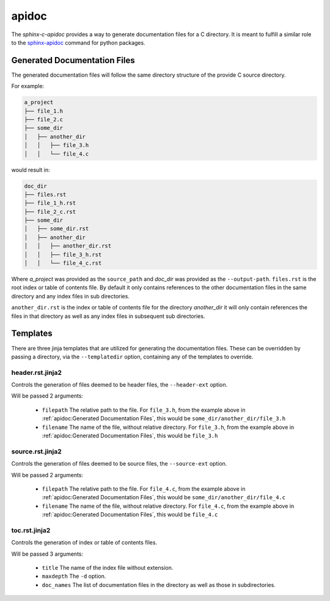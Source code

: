 apidoc
======

The `sphinx-c-apidoc` provides a way to generate documentation files for a C directory.
It is meant to fulfill a similar role to the `sphinx-apidoc`_ command for python
packages.

.. autoprogram:: sphinx_c_autodoc.apidoc:get_parser()
    :prog: sphinx-c-apidoc

Generated Documentation Files
-----------------------------

The generated documentation files will follow the same directory structure of the
provide C source directory.

For example:

.. code-block:: text

    a_project
    ├── file_1.h
    ├── file_2.c
    ├── some_dir
    │   ├── another_dir
    │   │   ├── file_3.h
    │   │   └── file_4.c

would result in:

.. code-block:: text

    doc_dir
    ├── files.rst
    ├── file_1_h.rst
    ├── file_2_c.rst
    ├── some_dir
    │   ├── some_dir.rst
    │   ├── another_dir
    │   │   ├── another_dir.rst
    │   │   ├── file_3_h.rst
    │   │   └── file_4_c.rst

Where `a_project` was provided as the ``source_path`` and `doc_dir` was provided as the
``--output-path``.  ``files.rst`` is the root index or table of contents file.  By
default it only contains references to the other documentation files in the same
directory and any index files in sub directories.

``another_dir.rst`` is the index or table of contents file for the directory
`another_dir` it will only contain references the files in that directory as well as
any index files in subsequent sub directories.

Templates
---------

There are three jinja templates that are utilized for generating the documentation
files.  These can be overridden by passing a directory, via the ``--templatedir``
option, containing any of the templates to override.

header.rst.jinja2
^^^^^^^^^^^^^^^^^

Controls the generation of files deemed to be header files, the ``--header-ext``
option.

Will be passed 2 arguments:

    - ``filepath`` The relative path to the file.  For ``file_3.h``, from the example
      above in :ref:`apidoc:Generated Documentation Files`, this would be
      ``some_dir/another_dir/file_3.h``
    - ``filename`` The name of the file, without relative directory. For ``file_3.h``,
      from the example above in :ref:`apidoc:Generated Documentation Files`, this would
      be ``file_3.h``


source.rst.jinja2
^^^^^^^^^^^^^^^^^

Controls the generation of files deemed to be source files, the ``--source-ext``
option.

Will be passed 2 arguments:

    - ``filepath`` The relative path to the file.  For ``file_4.c``, from the example
      above in :ref:`apidoc:Generated Documentation Files`, this would be
      ``some_dir/another_dir/file_4.c``
    - ``filename`` The name of the file, without relative directory. For ``file_4.c``,
      from the example above in :ref:`apidoc:Generated Documentation Files`, this would
      be ``file_4.c``

toc.rst.jinja2
^^^^^^^^^^^^^^

Controls the generation of index or table of contents files.

Will be passed 3 arguments:

    - ``title`` The name of the index file without extension.
    - ``maxdepth`` The ``-d`` option.
    - ``doc_names`` The list of documentation files in the directory as well as those
      in subdirectories.

.. _sphinx-apidoc: https://www.sphinx-doc.org/en/master/man/sphinx-apidoc.html
